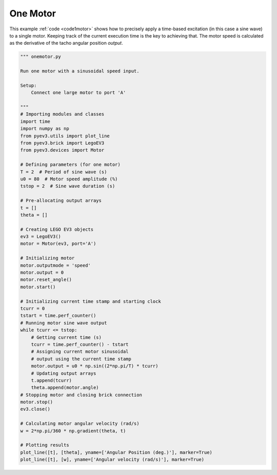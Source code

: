 One Motor
=========

This example :ref:`code <code1motor>` shows how to precisely apply a time-based
excitation (in this case a sine wave) to a single motor. Keeping track of the
current execution time is the key to achieving that. The motor speed is
calculated as the derivative of the tacho angular position *output*.

.. image:: ../../images/Motor-Example-1A.png
.. image:: ../../images/Motor-Example-1B.png

.. _code1motor:

.. code-block:: python

    """ onemotor.py 

    Run one motor with a sinusoidal speed input.

    Setup:
        Connect one large motor to port 'A'

    """
    # Importing modules and classes
    import time
    import numpy as np
    from pyev3.utils import plot_line
    from pyev3.brick import LegoEV3
    from pyev3.devices import Motor

    # Defining parameters (for one motor)
    T = 2  # Period of sine wave (s)
    u0 = 80  # Motor speed amplitude (%)
    tstop = 2  # Sine wave duration (s)

    # Pre-allocating output arrays
    t = []
    theta = []

    # Creating LEGO EV3 objects
    ev3 = LegoEV3()
    motor = Motor(ev3, port='A')

    # Initializing motor
    motor.outputmode = 'speed'
    motor.output = 0
    motor.reset_angle()
    motor.start()

    # Initializing current time stamp and starting clock
    tcurr = 0
    tstart = time.perf_counter()
    # Running motor sine wave output
    while tcurr <= tstop:
        # Getting current time (s)
        tcurr = time.perf_counter() - tstart
        # Assigning current motor sinusoidal
        # output using the current time stamp
        motor.output = u0 * np.sin((2*np.pi/T) * tcurr)
        # Updating output arrays
        t.append(tcurr)
        theta.append(motor.angle)
    # Stopping motor and closing brick connection
    motor.stop()
    ev3.close()

    # Calculating motor angular velocity (rad/s)
    w = 2*np.pi/360 * np.gradient(theta, t)

    # Plotting results 
    plot_line([t], [theta], yname=['Angular Position (deg.)'], marker=True)
    plot_line([t], [w], yname=['Angular velocity (rad/s)'], marker=True)
